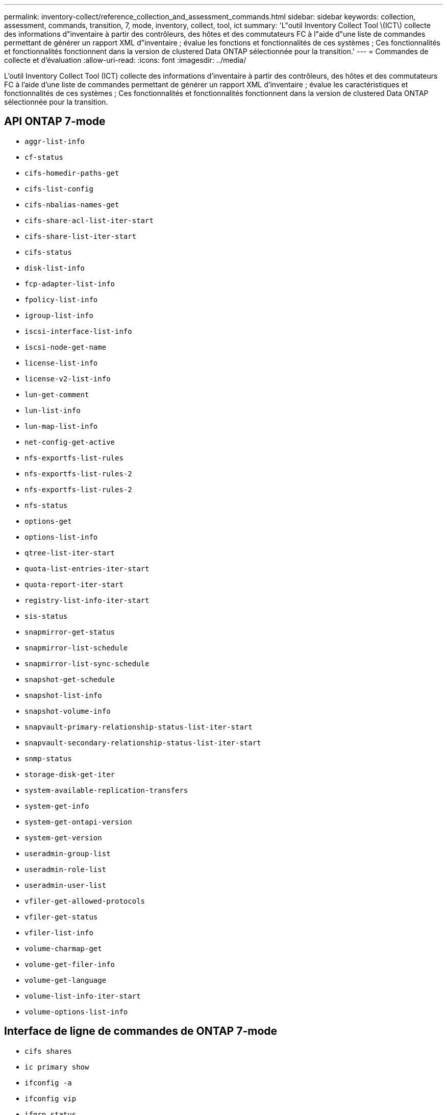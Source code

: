 ---
permalink: inventory-collect/reference_collection_and_assessment_commands.html 
sidebar: sidebar 
keywords: collection, assessment, commands, transition, 7, mode, inventory, collect, tool, ict 
summary: 'L"outil Inventory Collect Tool \(ICT\) collecte des informations d"inventaire à partir des contrôleurs, des hôtes et des commutateurs FC à l"aide d"une liste de commandes permettant de générer un rapport XML d"inventaire ; évalue les fonctions et fonctionnalités de ces systèmes ; Ces fonctionnalités et fonctionnalités fonctionnent dans la version de clustered Data ONTAP sélectionnée pour la transition.' 
---
= Commandes de collecte et d'évaluation
:allow-uri-read: 
:icons: font
:imagesdir: ../media/


[role="lead"]
L'outil Inventory Collect Tool (ICT) collecte des informations d'inventaire à partir des contrôleurs, des hôtes et des commutateurs FC à l'aide d'une liste de commandes permettant de générer un rapport XML d'inventaire ; évalue les caractéristiques et fonctionnalités de ces systèmes ; Ces fonctionnalités et fonctionnalités fonctionnent dans la version de clustered Data ONTAP sélectionnée pour la transition.



== API ONTAP 7-mode

* `aggr-list-info`
* `cf-status`
* `cifs-homedir-paths-get`
* `cifs-list-config`
* `cifs-nbalias-names-get`
* `cifs-share-acl-list-iter-start`
* `cifs-share-list-iter-start`
* `cifs-status`
* `disk-list-info`
* `fcp-adapter-list-info`
* `fpolicy-list-info`
* `igroup-list-info`
* `iscsi-interface-list-info`
* `iscsi-node-get-name`
* `license-list-info`
* `license-v2-list-info`
* `lun-get-comment`
* `lun-list-info`
* `lun-map-list-info`
* `net-config-get-active`
* `nfs-exportfs-list-rules`
* `nfs-exportfs-list-rules-2`
* `nfs-exportfs-list-rules-2`
* `nfs-status`
* `options-get`
* `options-list-info`
* `qtree-list-iter-start`
* `quota-list-entries-iter-start`
* `quota-report-iter-start`
* `registry-list-info-iter-start`
* `sis-status`
* `snapmirror-get-status`
* `snapmirror-list-schedule`
* `snapmirror-list-sync-schedule`
* `snapshot-get-schedule`
* `snapshot-list-info`
* `snapshot-volume-info`
* `snapvault-primary-relationship-status-list-iter-start`
* `snapvault-secondary-relationship-status-list-iter-start`
* `snmp-status`
* `storage-disk-get-iter`
* `system-available-replication-transfers`
* `system-get-info`
* `system-get-ontapi-version`
* `system-get-version`
* `useradmin-group-list`
* `useradmin-role-list`
* `useradmin-user-list`
* `vfiler-get-allowed-protocols`
* `vfiler-get-status`
* `vfiler-list-info`
* `volume-charmap-get`
* `volume-get-filer-info`
* `volume-get-language`
* `volume-list-info-iter-start`
* `volume-options-list-info`




== Interface de ligne de commandes de ONTAP 7-mode

* `cifs shares`
* `ic primary show`
* `ifconfig -a`
* `ifconfig vip`
* `ifgrp status`
* `ls $volumes_path/metadir/slag/`
* `printflag wafl_metadata_visible`
* `rdfile $root_vol/etc/cifsconfig_share.cfg`
* `rdfile $root_vol/etc/group`
* `rdfile $root_vol/etc/hosts`
* `rdfile $root_vol/etc/krb5auto.conf`
* `rdfile $root_vol/etc/mcrc`
* `rdfile $root_vol/etc/netgroup`
* `rdfile $root_vol/etc/nsswitch.conf`
* `rdfile $root_vol/etc/passwd`
* `rdfile $root_vol/etc/resolv.conf`
* `rdfile $root_vol/etc/snapmirror.conf`
* `rdfile $root_vol/etc/symlink.translations`
* `rdfile $root_vol/etc/usermap.cfg`
* `rdfile $vfiler_roots/etc/cifsconfig_share.cfg`
* `rdfile $vfiler_roots/etc/group`
* `rdfile $vfiler_roots/etc/hosts`
* `rdfile $vfiler_roots/etc/krb5auto.conf`
* `rdfile $vfiler_roots/etc/mcrc`
* `rdfile $vfiler_roots/etc/netgroup`
* `rdfile $vfiler_roots/etc/nsswitch.conf`
* `rdfile $vfiler_roots/etc/passwd`
* `rdfile $vfiler_roots/etc/resolv.conf`
* `rdfile $vfiler_roots/etc/snapmirror.conf`
* `rdfile $vfiler_roots/etc/symlink.translations`
* `rdfile $vfiler_roots/etc/usermap.cfg`
* `rlm status`
* `routed status`
* `route -sn`
* `setflag wafl_metadata_visible 0`
* `setflag wafl_metadata_visible 1`
* `snapvault status -l`
* `sysconfig -A`
* `uptime`
* `vfiler status -a`
* `vlan stat`




== SDK de gestion ONTAP 7-mode NetApp

* `cluster-identity-get`
* `cluster-node-get-iter`
* `fcp-adapter-get-iter`
* `fcp-initiator-get-iter`
* `fcp-interface-get-iter`
* `lun-get-iter`
* `lun-map-get-iter`
* `net-interface-get-iter`
* `system-get-node-info-iter`
* `system-get-version`
* `volume-get-iter`
* `vserver-get-iter`




== Répertoires de base

* `HKEY_LOCAL_MACHINE\\SOFTWARE\\NETAPP*
* `HKEY_LOCAL_MACHINE\\SOFTWARE\\Wow6432Node\\Microsoft\\Windows\\CurrentVersion\\Uninstall`
* `select * from MPIO_Registered_DSM`
* `select * from MSCluster_Cluster`
* `select * from MSCluster_Disk`
* `select * from MSCluster_Node`
* `select * from MSCluster_NodeToActiveResource`
* `select * from MSCluster_Resource`
* `select * from MSCluster_ResourceToDisk`
* `select * from MSFC_FCAdapterHBAAttributes`
* `select * from MSFC_FibrePortHBAAttributes`
* `select * from MSiSCSI_HBAInformation`
* `select * from MSiSCSIInitiator_MethodClass`
* `select * from Win32_ComputerSystem`
* `select * from Win32_DiskDrive`
* `select * from Win32_OperatingSystem`
* `select * from Win32_PnPSignedDriver where DeviceClass = "SCSIADAPTER"`
* `select * from Win32_Product`




== CLI Linux

* petit enfant
* `cat /boot/grub/device.map`
* `cat /etc/grub.conf`
* `cat /etc/iscsi/initiatorname.iscsi`
* `cman_tool nodes`
* `cman_tool status`
* `df -h`
* `dmidecode -t system`
* `find /etc -maxdepth 1 -name *-release -type f -print -exec cat -v {} \;`
* `for file in /sys/block/sd***; do echo ${file/\#\/sys}; scsi_id -p 0x80 -g -x -a -s ${file/#\/sys}; done`
* `for file in /sys/class/scsi_host/****; do echo; for ent in ${file}/****; do echo -n "$ent: "; if [ -f "${ent}" ]; then if [ -r "${ent}" ]; then cat -v -s ${ent} 2>/dev/null; if [ "$?" != "0" ]; then echo; fi; fi; else echo; fi; done; done`
* `for file in /sys/class/fc_host/****; do echo; for ent in ${file}/****; do echo -n "$ent: "; if [ -f "${ent}" ]; then if [ -r "${ent}" ]; then cat -v -s ${ent} 2>/dev/null; if [ "$?" != "0" ]; then echo; fi; fi; else echo; fi; done; done`
* `iscsiadm -m node`
* `lsb_release -a`
* `lvdisplay -m`
* `mount`
* `rpm -qa --qf "%{NAME}___%{SUMMARY}___%{VENDOR}___%{PROVIDEVERSION}\n"`
* `sanlun fcp show adapter -v`
* `sanlun lun show -pv`
* `sanlun lun show -v`
* `sanlun version`
* `san_version`
* `sfdisk -uS -l`
* `uname -a`
* `vxclustadm nidmap`
* `vxclustadm -v nodestate`




== CLI VMware

* `esxcfg-info -a -F xml`
* `esxcfg-mpath -l`
* `esxcfg-scsidevs -a`
* `esxcfg-scsidevs -l`
* `esxcli software vib get`
* `find /proc/scsi -type f | while read line; do echo $line; cat $line; done`
* `san_version`
* `uname -m`
* `uname -n`
* `/usr/lib/vmware/vmkmgmt_keyval/vmkmgmt_keyval -a`
* `/usr/lib/vmware/vm-support/bin/dump-vmdk-rdm-info.sh $vmx_paths`
* `vim-cmd /vmsvc/getallvms`
* `vim-cmd vmsvc/snapshot.get $vm_ids`
* `vmkload_mod -s nmp`
* `vmware -l`
* `vmware -v`




== Interface de ligne de commandes Cisco

* `show fcdomain domain-list`
* `show flogi database`
* `show switchname`
* `show version`
* `show vsan`
* `show zoneset`
* `show zoneset active`
* `uname -m`
* `nsshow`
* `switchshow`
* `version`
* `zoneshow`
* `vim-cmd vmsvc/snapshot.get $vm_ids`
* `vmkload_mod -s nmp`
* `vmware -l`
* `vmware -v`




== CLI Brocade

* `nsshow`
* `switchshow`
* `version`
* `zoneshow`

